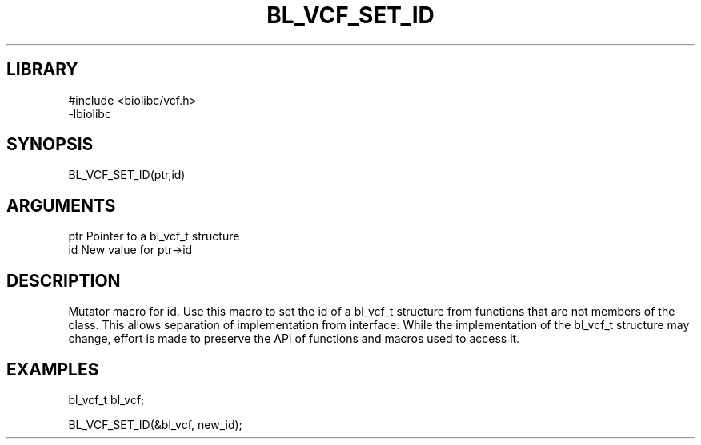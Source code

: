 \" Generated by /home/bacon/scripts/gen-get-set
.TH BL_VCF_SET_ID 3

.SH LIBRARY
.nf
.na
#include <biolibc/vcf.h>
-lbiolibc
.ad
.fi

\" Convention:
\" Underline anything that is typed verbatim - commands, etc.
.SH SYNOPSIS
.PP
.nf 
.na
BL_VCF_SET_ID(ptr,id)
.ad
.fi

.SH ARGUMENTS
.nf
.na
ptr              Pointer to a bl_vcf_t structure
id               New value for ptr->id
.ad
.fi

.SH DESCRIPTION

Mutator macro for id.  Use this macro to set the id of
a bl_vcf_t structure from functions that are not members of the class.
This allows separation of implementation from interface.  While the
implementation of the bl_vcf_t structure may change, effort is made to
preserve the API of functions and macros used to access it.

.SH EXAMPLES

.nf
.na
bl_vcf_t   bl_vcf;

BL_VCF_SET_ID(&bl_vcf, new_id);
.ad
.fi

